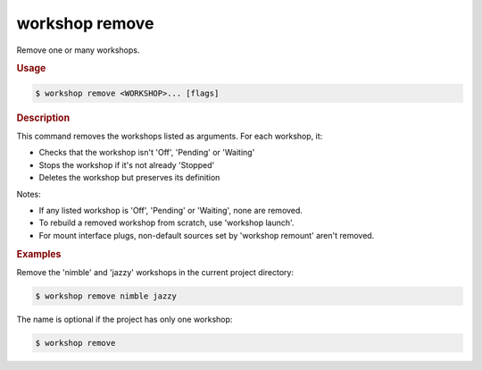 .. _ref_workshop_remove:

workshop remove
---------------

.. @artefact workshop remove

Remove one or many workshops.

.. rubric:: Usage

.. code-block:: console

   $ workshop remove <WORKSHOP>... [flags]

.. rubric:: Description


This command removes the workshops listed as arguments. For each workshop, it:

- Checks that the workshop isn't 'Off', 'Pending' or 'Waiting'
- Stops the workshop if it's not already 'Stopped'
- Deletes the workshop but preserves its definition

Notes:

- If any listed workshop is 'Off', 'Pending' or 'Waiting', none are removed.

- To rebuild a removed workshop from scratch, use 'workshop launch'.

- For mount interface plugs,
  non-default sources set by 'workshop remount' aren't removed.


.. rubric:: Examples


Remove the 'nimble' and 'jazzy' workshops in the current project directory:

.. code-block:: console

   $ workshop remove nimble jazzy


The name is optional if the project has only one workshop:

.. code-block:: console

   $ workshop remove




